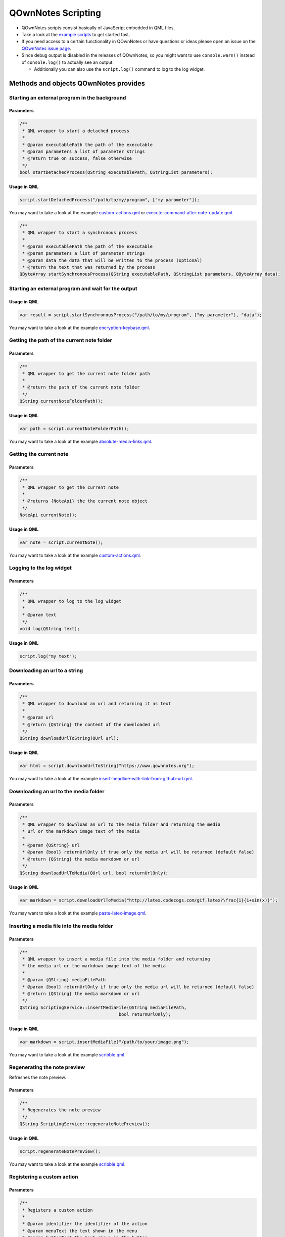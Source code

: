 QOwnNotes Scripting
===================

-  QOwnNotes scripts consist basically of JavaScript embedded in QML files.
-  Take a look at the `example scripts <https://github.com/pbek/QOwnNotes/blob/develop/doc/scripting>`__
   to get started fast.
-  If you need access to a certain functionality in QOwnNotes or have
   questions or ideas please open an issue on the `QOwnNotes issue
   page <https://github.com/pbek/QOwnNotes/issues>`__.
-  Since debug output is disabled in the releases of QOwnNotes, so you
   might want to use ``console.warn()`` instead of ``console.log()`` to
   actually see an output.

   -  Additionally you can also use the ``script.log()`` command to log
      to the log widget.

Methods and objects QOwnNotes provides
--------------------------------------

Starting an external program in the background
~~~~~~~~~~~~~~~~~~~~~~~~~~~~~~~~~~~~~~~~~~~~~~

Parameters
^^^^^^^^^^

.. code:: cpp

    /**
     * QML wrapper to start a detached process
     *
     * @param executablePath the path of the executable
     * @param parameters a list of parameter strings
     * @return true on success, false otherwise
     */
    bool startDetachedProcess(QString executablePath, QStringList parameters);

Usage in QML
^^^^^^^^^^^^

.. code:: javascript

    script.startDetachedProcess("/path/to/my/program", ["my parameter"]);

You may want to take a look at the example
`custom-actions.qml <https://github.com/pbek/QOwnNotes/blob/develop/doc/scripting/custom-actions.qml>`__ or
`execute-command-after-note-update.qml <https://github.com/pbek/QOwnNotes/blob/develop/doc/scripting/execute-command-after-note-update.qml>`__.

.. code:: cpp

    /**
     * QML wrapper to start a synchronous process
     *
     * @param executablePath the path of the executable
     * @param parameters a list of parameter strings
     * @param data the data that will be written to the process (optional)
     * @return the text that was returned by the process
    QByteArray startSynchronousProcess(QString executablePath, QStringList parameters, QByteArray data);


Starting an external program and wait for the output
~~~~~~~~~~~~~~~~~~~~~~~~~~~~~~~~~~~~~~~~~~~~~~~~~~~~

Usage in QML
^^^^^^^^^^^^

.. code:: javascript

    var result = script.startSynchronousProcess("/path/to/my/program", ["my parameter"], "data");

You may want to take a look at the example
`encryption-keybase.qml <https://github.com/pbek/QOwnNotes/blob/develop/doc/scripting/encryption-keybase.qml>`__.


Getting the path of the current note folder
~~~~~~~~~~~~~~~~~~~~~~~~~~~~~~~~~~~~~~~~~~~

Parameters
^^^^^^^^^^

.. code:: cpp

    /**
     * QML wrapper to get the current note folder path
     *
     * @return the path of the current note folder
     */
    QString currentNoteFolderPath();

Usage in QML
^^^^^^^^^^^^

.. code:: javascript

    var path = script.currentNoteFolderPath();

You may want to take a look at the example
`absolute-media-links.qml <https://github.com/pbek/QOwnNotes/blob/develop/doc/scripting/absolute-media-links.qml>`__.


Getting the current note
~~~~~~~~~~~~~~~~~~~~~~~~

Parameters
^^^^^^^^^^

.. code:: cpp

    /**
     * QML wrapper to get the current note
     *
     * @returns {NoteApi} the the current note object
     */
    NoteApi currentNote();

Usage in QML
^^^^^^^^^^^^

.. code:: javascript

    var note = script.currentNote();

You may want to take a look at the example
`custom-actions.qml <https://github.com/pbek/QOwnNotes/blob/develop/doc/scripting/custom-actions.qml>`__.


Logging to the log widget
~~~~~~~~~~~~~~~~~~~~~~~~~

Parameters
^^^^^^^^^^

.. code:: cpp

    /**
     * QML wrapper to log to the log widget
     *
     * @param text
     */
    void log(QString text);

Usage in QML
^^^^^^^^^^^^

.. code:: javascript

    script.log("my text");


Downloading an url to a string
~~~~~~~~~~~~~~~~~~~~~~~~~~~~~~

Parameters
^^^^^^^^^^

.. code:: cpp

    /**
     * QML wrapper to download an url and returning it as text
     *
     * @param url
     * @return {QString} the content of the downloaded url
     */
    QString downloadUrlToString(QUrl url);

Usage in QML
^^^^^^^^^^^^

.. code:: javascript

    var html = script.downloadUrlToString("https://www.qownnotes.org");

You may want to take a look at the example
`insert-headline-with-link-from-github-url.qml <https://github.com/pbek/QOwnNotes/blob/develop/doc/scripting/insert-headline-with-link-from-github-url.qml>`__.


Downloading an url to the media folder
~~~~~~~~~~~~~~~~~~~~~~~~~~~~~~~~~~~~~~

Parameters
^^^^^^^^^^

.. code:: cpp

    /**
     * QML wrapper to download an url to the media folder and returning the media
     * url or the markdown image text of the media
     *
     * @param {QString} url
     * @param {bool} returnUrlOnly if true only the media url will be returned (default false)
     * @return {QString} the media markdown or url
     */
    QString downloadUrlToMedia(QUrl url, bool returnUrlOnly);

Usage in QML
^^^^^^^^^^^^

.. code:: javascript

    var markdown = script.downloadUrlToMedia("http://latex.codecogs.com/gif.latex?\frac{1}{1+sin(x)}");

You may want to take a look at the example
`paste-latex-image.qml <https://github.com/pbek/QOwnNotes/blob/develop/doc/scripting/paste-latex-image.qml>`__.


Inserting a media file into the media folder
~~~~~~~~~~~~~~~~~~~~~~~~~~~~~~~~~~~~~~~~~~~~

Parameters
^^^^^^^^^^

.. code:: cpp

    /**
     * QML wrapper to insert a media file into the media folder and returning
     * the media url or the markdown image text of the media
     *
     * @param {QString} mediaFilePath
     * @param {bool} returnUrlOnly if true only the media url will be returned (default false)
     * @return {QString} the media markdown or url
     */
    QString ScriptingService::insertMediaFile(QString mediaFilePath,
                                          bool returnUrlOnly);

Usage in QML
^^^^^^^^^^^^

.. code:: javascript

    var markdown = script.insertMediaFile("/path/to/your/image.png");

You may want to take a look at the example
`scribble.qml <https://github.com/pbek/QOwnNotes/blob/develop/doc/scripting/scribble.qml>`__.


Regenerating the note preview
~~~~~~~~~~~~~~~~~~~~~~~~~~~~~

Refreshes the note preview.

Parameters
^^^^^^^^^^

.. code:: cpp

    /**
     * Regenerates the note preview
     */
    QString ScriptingService::regenerateNotePreview();

Usage in QML
^^^^^^^^^^^^

.. code:: javascript

    script.regenerateNotePreview();

You may want to take a look at the example
`scribble.qml <https://github.com/pbek/QOwnNotes/blob/develop/doc/scripting/scribble.qml>`__.


Registering a custom action
~~~~~~~~~~~~~~~~~~~~~~~~~~~

Parameters
^^^^^^^^^^

.. code:: cpp

    /**
     * Registers a custom action
     *
     * @param identifier the identifier of the action
     * @param menuText the text shown in the menu
     * @param buttonText the text shown in the button
     *                   (no button will be viewed if empty)
     * @param icon the icon file path or the name of a freedesktop theme icon
     *             you will find a list of icons here:
     *             https://specifications.freedesktop.org/icon-naming-spec/icon-naming-spec-latest.html
     * @param useInNoteEditContextMenu if true use the action in the note edit
     *                                 context menu (default: false)
     * @param hideButtonInToolbar if true the button will not be shown in the
     *                            custom action toolbar (default: false)
     * @param useInNoteListContextMenu if true use the action in the note list
     *                                 context menu (default: false)
     */
    void ScriptingService::registerCustomAction(QString identifier,
                                                QString menuText,
                                                QString buttonText,
                                                QString icon,
                                                bool useInNoteEditContextMenu,
                                                bool hideButtonInToolbar,
                                                bool useInNoteListContextMenu);

Usage in QML
^^^^^^^^^^^^

.. code:: javascript

    // add a custom action without a button
    script.registerCustomAction("mycustomaction1", "Menu text");

    // add a custom action with a button
    script.registerCustomAction("mycustomaction1", "Menu text", "Button text");

    // add a custom action with a button and freedesktop theme icon
    script.registerCustomAction("mycustomaction1", "Menu text", "Button text", "task-new");

    // add a custom action with a button and an icon from a file
    script.registerCustomAction("mycustomaction1", "Menu text", "Button text", "/usr/share/icons/breeze/actions/24/view-calendar-tasks.svg");

You may then want to use the identifier with function
``customActionInvoked`` in a script like
`custom-actions.qml <https://github.com/pbek/QOwnNotes/blob/develop/doc/scripting/custom-actions.qml>`__.


Registering a label
~~~~~~~~~~~~~~~~~~~

Parameters
^^^^^^^^^^

.. code:: cpp

    /**
     * Registers a label to write to
     *
     * @param identifier the identifier of the label
     * @param text the text shown in the label (optional)
     */
    void ScriptingService::registerLabel(QString identifier, QString text);

Usage in QML
^^^^^^^^^^^^

.. code:: javascript

    script.registerLabel("html-label", "<strong>Strong</strong> HTML text<br />with three lines<br />and a <a href='https://www.qownnotes.org'>link to a website</a>.");

    script.registerLabel("long-label", "an other very long text, an other very long text, an other very long text, an other very long text, an other very long text, an other very long text, an other very long text, an other very long text, an other very long text, an other very long text, an other very long text that will wrap");

    script.registerLabel("counter-label");

The labels will be visible in the scripting dock widget.

You can use both plain text or html in the labels. The text will be
selectable and links can be clicked.

You may then want to take a look at the example script
`scripting-label-demo.qml <https://github.com/pbek/QOwnNotes/blob/develop/doc/scripting/scripting-label-demo.qml>`__.


Setting the text of a registered label
~~~~~~~~~~~~~~~~~~~~~~~~~~~~~~~~~~~~~~

Parameters
^^^^^^^^^^

.. code:: cpp

    /**
     * Sets the text of a registered label
     *
     * @param identifier the identifier of the label
     * @param text the text shown in the label
     */
    void ScriptingService::setLabelText(QString identifier, QString text);

Usage in QML
^^^^^^^^^^^^

.. code:: javascript

    script.setLabelText("counter-label", "counter text");

You can use both plain text or html in the labels. The text will be
selectable and links can be clicked.

You may then want to take a look at the example script
`scripting-label-demo.qml <https://github.com/pbek/QOwnNotes/blob/develop/doc/scripting/scripting-label-demo.qml>`__.


Creating a new note
~~~~~~~~~~~~~~~~~~~

Parameters
^^^^^^^^^^

.. code:: cpp

    /**
     * Creates a new note
     *
     * @param text the note text
     */
    void ScriptingService::createNote(QString text);

Usage in QML
^^^^^^^^^^^^

.. code:: javascript

    script.createNote("My note headline\n===\n\nMy text");

You may want to take a look at the example
`custom-actions.qml <https://github.com/pbek/QOwnNotes/blob/develop/doc/scripting/custom-actions.qml>`__.

Accessing the clipboard
~~~~~~~~~~~~~~~~~~~~~~~

Parameters
^^^^^^^^^^

.. code:: cpp

    /**
     * Returns the content of the clipboard as text or html
     *
     * @param asHtml returns the clipboard content as html instead of text
     */
    QString ScriptingService::clipboard(bool asHtml);

Usage in QML
^^^^^^^^^^^^

.. code:: javascript

    var clipboardText = script.clipboard();
    var clipboardHtml = script.clipboard(true);

You may want to take a look at the example
`custom-actions.qml <https://github.com/pbek/QOwnNotes/blob/develop/doc/scripting/custom-actions.qml>`__.

Write text to the note text edit
~~~~~~~~~~~~~~~~~~~~~~~~~~~~~~~~

Parameters
^^^^^^^^^^

.. code:: cpp

    /**
     * Writes text to the current cursor position in the note text edit
     *
     * @param text
     */
    void ScriptingService::noteTextEditWrite(QString text);

Usage in QML
^^^^^^^^^^^^

.. code:: javascript

    // write text to the note text edit
    script.noteTextEditWrite("My custom text");

You might want to look at the custom action ``transformTextRot13`` in
the example `custom-actions.qml <https://github.com/pbek/QOwnNotes/blob/develop/doc/scripting/custom-actions.qml>`__.

You can use this together with ``noteTextEditSelectAll`` to overwrite the whole
text of the current note.

Read the selected text in the note text edit
~~~~~~~~~~~~~~~~~~~~~~~~~~~~~~~~~~~~~~~~~~~~

Parameters
^^^^^^^^^^

.. code:: cpp

    /**
     * Reads the selected text in the note text edit
     *
     * @return
     */
    QString ScriptingService::noteTextEditSelectedText();

Usage in QML
^^^^^^^^^^^^

.. code:: javascript

    // read the selected text from the note text edit
    var text = script.noteTextEditSelectedText();

You might want to look at the custom action ``transformTextRot13`` in
the example `custom-actions.qml <https://github.com/pbek/QOwnNotes/blob/develop/doc/scripting/custom-actions.qml>`__.

Select all text in the note text edit
~~~~~~~~~~~~~~~~~~~~~~~~~~~~~~~~~~~~~

Parameters
^^^^^^^^^^

.. code:: cpp

    /**
     * Selects all text in the note text edit
     */
    void ScriptingService::noteTextEditSelectAll();

Usage in QML
^^^^^^^^^^^^

.. code:: javascript

    script.noteTextEditSelectAll();

You can use this together with ``noteTextEditWrite`` to overwrite the whole
text of the current note.

Select the current line in the note text edit
~~~~~~~~~~~~~~~~~~~~~~~~~~~~~~~~~~~~~~~~~~~~~

Parameters
^^^^^^^^^^

.. code:: cpp

    /**
     * Selects the current line in the note text edit
     */
    void ScriptingService::noteTextEditSelectCurrentLine();

Usage in QML
^^^^^^^^^^^^

.. code:: javascript

    script.noteTextEditSelectCurrentLine();

Set the currently selected text in the note text edit
~~~~~~~~~~~~~~~~~~~~~~~~~~~~~~~~~~~~~~~~~~~~~~~~~~~~~

Parameters
^^^^^^^^^^

.. code:: cpp

    /**
     * Sets the currently selected text in the note text edit
     *
     * @param start
     * @param end
     */
    void ScriptingService::noteTextEditSetSelection(int start, int end);

Usage in QML
^^^^^^^^^^^^

.. code:: javascript

    // expands the current selection by one character
    script.noteTextEditSetSelection(
        script.noteTextEditSelectionStart() - 1,
        script.noteTextEditSelectionEnd() + 1);

Get the start position of the current selection in the note text edit
~~~~~~~~~~~~~~~~~~~~~~~~~~~~~~~~~~~~~~~~~~~~~~~~~~~~~~~~~~~~~~~~~~~~~

Parameters
^^^^^^^^^^

.. code:: cpp

    /**
     * Returns the start position of the current selection in the note text edit
     */
    int ScriptingService::noteTextEditSelectionStart();

Usage in QML
^^^^^^^^^^^^

.. code:: javascript

    script.log(script.noteTextEditSelectionStart());

Get the end position of the current selection in the note text edit
~~~~~~~~~~~~~~~~~~~~~~~~~~~~~~~~~~~~~~~~~~~~~~~~~~~~~~~~~~~~~~~~~~~

Parameters
^^^^^^^^^^

.. code:: cpp

    /**
     * Returns the end position of the current selection in the note text edit
     */
    int ScriptingService::noteTextEditSelectionEnd();

Usage in QML
^^^^^^^^^^^^

.. code:: javascript

    script.log(script.noteTextEditSelectionEnd());

Read the current word from the note text edit
~~~~~~~~~~~~~~~~~~~~~~~~~~~~~~~~~~~~~~~~~~~~~

Parameters
^^^^^^^^^^

.. code:: cpp

    /**
     * Reads the current word in the note text edit
     *
     * @param withPreviousCharacters also get more characters at the beginning
     *                               to get characters like "@" that are not
     *                               word-characters
     * @return
     */
    QString ScriptingService::noteTextEditCurrentWord(bool withPreviousCharacters);

Usage in QML
^^^^^^^^^^^^

.. code:: javascript

    // read the current word in the note text edit
    var text = script.noteTextEditCurrentWord();

You may want to take a look at the example
`autocompletion.qml <https://github.com/pbek/QOwnNotes/blob/develop/doc/scripting/autocompletion.qml>`__.

Check whether platform is Linux, OS X or Windows
~~~~~~~~~~~~~~~~~~~~~~~~~~~~~~~~~~~~~~~~~~~~~~~~

Parameters
^^^^^^^^^^

.. code:: cpp

    bool ScriptingService::platformIsLinux();
    bool ScriptingService::platformIsOSX();
    bool ScriptingService::platformIsWindows();

Usage in QML
^^^^^^^^^^^^

.. code:: javascript

    if (script.platformIsLinux()) {
        // only will be executed if under Linux
    }

Tag the current note
~~~~~~~~~~~~~~~~~~~~

Parameters
^^^^^^^^^^

.. code:: cpp

    /**
     * Tags the current note with a tag named tagName
     *
     * @param tagName
     */
    void ScriptingService::tagCurrentNote(QString tagName);

Usage in QML
^^^^^^^^^^^^

.. code:: javascript

    // add a "favorite" tag to the current note
    script.tagCurrentNote("favorite");

You might want to look at the custom action ``favoriteNote`` in the
example `favorite-note.qml <https://github.com/pbek/QOwnNotes/blob/develop/doc/scripting/favorite-note.qml>`__.

Search for tags by name
~~~~~~~~~~~~~~~~~~~~~~~

Parameters
^^^^^^^^^^

.. code:: cpp

    /**
     * Fetches all tags by doing a substring search on the name field
     *
     * @param name {QString} name to search for
     * @return {QStringList} list of tag names
     */
    QStringList ScriptingService::searchTagsByName(QString name);

Usage in QML
^^^^^^^^^^^^

.. code:: javascript

    // searches for all tags with the word game in it
    var tags = script.searchTagsByName("game");

You may want to take a look at the example
`autocompletion.qml <https://github.com/pbek/QOwnNotes/blob/develop/doc/scripting/autocompletion.qml>`__.


Search for notes by note text
~~~~~~~~~~~~~~~~~~~~~~~~~~~~~

Parameters
^^^^^^^^^^

.. code:: cpp

    /**
     * Returns a list of note ids of all notes with a certain text in the note text
     *
     * Unfortunately there is no easy way to use a QList<NoteApi*> in QML, so we
     * can only transfer the note ids
     *
     * @return {QList<int>} list of note ids
     */
    QList<int> ScriptingService::fetchNoteIdsByNoteTextPart(QString text);

Usage in QML
^^^^^^^^^^^^

.. code:: javascript

    var noteIds = script.fetchNoteIdsByNoteTextPart("mytext");

    noteIds.forEach(function (noteId){
        var note = script.fetchNoteById(noteId);

        // do something with the note
    });

You may want to take a look at the example
`unique-note-id.qml <https://github.com/pbek/QOwnNotes/blob/develop/doc/scripting/unique-note-id.qml>`__.


Add a custom stylesheet
~~~~~~~~~~~~~~~~~~~~~~~

Parameters
^^^^^^^^^^

.. code:: cpp

    /**
     * Adds a custom stylesheet to the application
     *
     * @param stylesheet
     */
    void ScriptingService::addStyleSheet(QString stylesheet);

Usage in QML
^^^^^^^^^^^^

.. code:: javascript

    // make the text in the note list bigger
    script.addStyleSheet("QTreeWidget#noteTreeWidget {font-size: 30px;}");

You may want to take a look at the example
`custom-stylesheet.qml <https://github.com/pbek/QOwnNotes/blob/develop/doc/scripting/custom-stylesheet.qml>`__.

You can get the object names from the ``*.ui`` files, for example
`mainwindow.ui <https://github.com/pbek/QOwnNotes/blob/develop/src/mainwindow.ui>`__.

Take a look at `Style Sheet
Reference <http://doc.qt.io/qt-5/stylesheet-reference.html>`__ for a
reference of what styles are available.

If you want to inject styles into html preview to alter the way notes are previewed please look at `notetomarkdownhtmlhook <#notetomarkdownhtmlhook>`__.


Reloading the scripting engine
~~~~~~~~~~~~~~~~~~~~~~~~~~~~~~

Parameters
^^^^^^^^^^

.. code:: cpp

    /**
     * Reloads the scripting engine
     */
    void ScriptingService::reloadScriptingEngine();

Usage in QML
^^^^^^^^^^^^

.. code:: javascript

    // reload the scripting engine
    script.reloadScriptingEngine();


Fetching a note by its file name
~~~~~~~~~~~~~~~~~~~~~~~~~~~~~~~~

Parameters
^^^^^^^^^^

.. code:: cpp

    /**
     * Fetches a note by its file name
     *
     * @param fileName string the file name of the note (mandatory)
     * @param noteSubFolderId integer id of the note subfolder
     * @return NoteApi*
     */
    NoteApi* ScriptingService::fetchNoteByFileName(QString fileName,
                                                   int noteSubFolderId);

Usage in QML
^^^^^^^^^^^^

.. code:: javascript

    // fetch note by file name
    script.fetchNoteByFileName("my note.md");


Fetching a note by its id
~~~~~~~~~~~~~~~~~~~~~~~~~

Parameters
^^^^^^^^^^

.. code:: cpp

    /**
     * Fetches a note by its id
     *
     * @param id int the id of the note
     * @return NoteApi*
     */
    NoteApi* ScriptingService::fetchNoteById(int id);

Usage in QML
^^^^^^^^^^^^

.. code:: javascript

    // fetch note by id
    script.fetchNoteById(243);

You may want to take a look at the example
`export-notes-as-one-html.qml <https://github.com/pbek/QOwnNotes/blob/develop/doc/scripting/export-notes-as-one-html.qml>`__.


Checking if a note exists by its file name
~~~~~~~~~~~~~~~~~~~~~~~~~~~~~~~~~~~~~~~~~~

Parameters
^^^^^^^^^^

.. code:: cpp

    /**
     * Checks if a note file exists by its file name
     *
     * @param fileName string the file name of the note (mandatory)
     * @param ignoreNoteId integer id of a note to ignore in the check
     * @param noteSubFolderId integer id of the note subfolder
     * @return bool
     */
    bool ScriptingService::noteExistsByFileName(QString fileName,
                                                int ignoreNoteId,
                                                int noteSubFolderId);

Usage in QML
^^^^^^^^^^^^

.. code:: javascript

    // check if note exists, but ignore the id of "note"
    script.noteExistsByFileName("my note.md", note.id);

You may want to take a look at the example
`use-tag-names-in-filename.qml <https://github.com/pbek/QOwnNotes/blob/develop/doc/scripting/use-tag-names-in-filename.qml>`__.


Copying text into the clipboard
~~~~~~~~~~~~~~~~~~~~~~~~~~~~~~~

Parameters
^^^^^^^^^^

.. code:: cpp

    /**
     * Copies text into the clipboard as plain text or html mime data
     *
     * @param text string text to put into the clipboard
     * @param asHtml bool if true the text will be set as html mime data
     */
    void ScriptingService::setClipboardText(QString text, bool asHtml);

Usage in QML
^^^^^^^^^^^^

.. code:: javascript

    // copy text to the clipboard
    script.setClipboardText("text to copy");

You may want to take a look at the example
`selected-markdown-to-bbcode.qml <https://github.com/pbek/QOwnNotes/blob/develop/doc/scripting/selected-markdown-to-bbcode.qml>`__.


Jumping to a note
~~~~~~~~~~~~~~~~~

Parameters
^^^^^^^^^^

.. code:: cpp

    /**
     * Sets the current note if the note is visible in the note list
     *
     * @param note NoteApi note to jump to
     */
    void ScriptingService::setCurrentNote(NoteApi *note);

Usage in QML
^^^^^^^^^^^^

.. code:: javascript

    // jump to the note
    script.setCurrentNote(note);

You may want to take a look at the example
`journal-entry.qml <https://github.com/pbek/QOwnNotes/blob/develop/doc/scripting/journal-entry.qml>`__.


Jumping to a note subfolder
~~~~~~~~~~~~~~~~~~~~~~~~~~~

Parameters
^^^^^^^^^^

.. code:: cpp

    /**
     * Jumps to a note subfolder
     *
     * @param noteSubFolderPath {QString} path of the subfolder, relative to the note folder
     * @param separator {QString} separator between parts of the path, default "/"
     * @return true if jump was successful
     */
    bool ScriptingService::jumpToNoteSubFolder(const QString &noteSubFolderPath,
                                               QString separator);

Usage in QML
^^^^^^^^^^^^

.. code:: javascript

    // jump to the note subfolder "a sub folder"
    script.jumpToNoteSubFolder("a sub folder");

    // jump to the note subfolder "sub" inside of "a sub folder"
    script.jumpToNoteSubFolder("a sub folder/sub");


Showing an information message box
~~~~~~~~~~~~~~~~~~~~~~~~~~~~~~~~~~

Parameters
^^^^^^^^^^

.. code:: cpp

    /**
     * Shows an information message box
     *
     * @param text
     * @param title (optional)
     */
    void ScriptingService::informationMessageBox(QString text, QString title);


Usage in QML
^^^^^^^^^^^^

.. code:: javascript

    // show a information message box
    script.informationMessageBox("The text I want to show", "Some optional title");


Showing a question message box
~~~~~~~~~~~~~~~~~~~~~~~~~~~~~~

Parameters
^^^^^^^^^^

.. code:: cpp

    /**
     * Shows a question message box
     *
     * For information about buttons see:
     * https://doc.qt.io/qt-5/qmessagebox.html#StandardButton-enum
     *
     * @param text
     * @param title (optional)
     * @param buttons buttons that should be shown (optional)
     * @param defaultButton default button that will be selected (optional)
     * @return id of pressed button
     */
    int ScriptingService::questionMessageBox(
            QString text, QString title, int buttons, int defaultButton);


Usage in QML
^^^^^^^^^^^^

.. code:: javascript

    // show a question message box with an apply and a help button
    // see: https://doc.qt.io/qt-5/qmessagebox.html#StandardButton-enum
    var result = script.questionMessageBox(
        "The text I want to show", "Some optional title", 0x01000000|0x02000000, 0x02000000);
    script.log(result);

For information about buttons see
`StandardButton <https://doc.qt.io/qt-5/qmessagebox.html#StandardButton-enum>`__.

You may also want to take a look at the example
`input-dialogs.qml <https://github.com/pbek/QOwnNotes/blob/develop/doc/scripting/input-dialogs.qml>`__.


Showing an open file dialog
~~~~~~~~~~~~~~~~~~~~~~~~~~~

Properties
^^^^^^^^^^

.. code:: cpp

    /**
     * Shows an open file dialog
     *
     * @param caption (optional)
     * @param dir (optional)
     * @param filter (optional)
     * @return QString
     */
    QString ScriptingService::getOpenFileName(QString caption, QString dir,
                                              QString filter);

Usage in QML
^^^^^^^^^^^^

.. code:: javascript

    // show an open file dialog
    var fileName = script.getOpenFileName("Please select an image", "/home/user/images", "Images (*.png *.xpm *.jpg)");


Showing a save file dialog
~~~~~~~~~~~~~~~~~~~~~~~~~~

Properties
^^^^^^^^^^

.. code:: cpp

    /**
     * Shows a save file dialog
     *
     * @param caption (optional)
     * @param dir (optional)
     * @param filter (optional)
     * @return QString
     */
    QString ScriptingService::getSaveFileName(QString caption, QString dir,
                                              QString filter);

Usage in QML
^^^^^^^^^^^^

.. code:: javascript

    // show a save file dialog
    var fileName = script.getSaveFileName("Please select HTML file to save", "output.html", "HTML (*.html)");

You may want to take a look at the example
`export-notes-as-one-html.qml <https://github.com/pbek/QOwnNotes/blob/develop/doc/scripting/export-notes-as-one-html.qml>`__.


Registering script settings variables
~~~~~~~~~~~~~~~~~~~~~~~~~~~~~~~~~~~~~

You need to define properties in your script and register them in an further
property named ``settingsVariables``.

The user can then set these properties in the script settings.

.. code:: javascript

    // you have to define your registered variables so you can access them later
    property string myString;
    property bool myBoolean;
    property string myText;
    property int myInt;
    property string myFile;
    property string mySelection;

    // register your settings variables so the user can set them in the script settings
    // use this property if you don't need
    //
    // unfortunately there is no QVariantHash in Qt, we only can use
    // QVariantMap (that has no arbitrary ordering) or QVariantList (which at
    // least can be ordered arbitrarily)
    property variant settingsVariables: [
        {
            "identifier": "myString",
            "name": "I am a line edit",
            "description": "Please enter a valid string:",
            "type": "string",
            "default": "My default value",
        },
        {
            "identifier": "myBoolean",
            "name": "I am a checkbox",
            "description": "Some description",
            "text": "Check this checkbox",
            "type": "boolean",
            "default": true,
        },
        {
            "identifier": "myText",
            "name": "I am textbox",
            "description": "Please enter your text:",
            "type": "text",
            "default": "This can be a really long text\nwith multiple lines.",
        },
        {
            "identifier": "myInt",
            "name": "I am a number selector",
            "description": "Please enter a number:",
            "type": "integer",
            "default": 42,
        },
        {
            "identifier": "myFile",
            "name": "I am a file selector",
            "description": "Please select the file:",
            "type": "file",
            "default": "pandoc",
        },
        {
            "identifier": "mySelection",
            "name": "I am an item selector",
            "description": "Please select an item:",
            "type": "selection",
            "default": "option2",
            "items": {"option1": "Text for option 1", "option2": "Text for option 2", "option3": "Text for option 3"},
        }
    ];

In addition you can override the ``settingsVariables`` with a special function
``registerSettingsVariables()`` like this:

.. code:: javascript

    /**
     * Registers the settings variables again
     *
     * Use this method if you want to use code to override your variables, like setting
     * default values depended on the operating system.
     */
    function registerSettingsVariables() {
        if (script.platformIsWindows()) {
            // override the myFile default value
            settingsVariables[3].default = "pandoc.exe"
        }
    }

You may also want to take a look at the example
`variables.qml <https://github.com/pbek/QOwnNotes/blob/develop/doc/scripting/variables.qml>`__.


Storing and loading persistent variables
~~~~~~~~~~~~~~~~~~~~~~~~~~~~~~~~~~~~~~~~

Properties
^^^^^^^^^^

.. code:: cpp

    /**
     * Stores a persistent variable
     * These variables are accessible globally over all scripts
     * Please use a meaningful prefix in your key like "PersistentVariablesTest/myVar"
     *
     * @param key {QString}
     * @param value {QVariant}
     */
    void ScriptingService::setPersistentVariable(const QString &key,
                                                 const QVariant &value);

    /**
     * Loads a persistent variable
     * These variables are accessible globally over all scripts
     *
     * @param key {QString}
     * @param defaultValue {QVariant} return value if the setting doesn't exist (optional)
     * @return
     */
    QVariant ScriptingService::getPersistentVariable(const QString &key,
                                                     const QVariant &defaultValue);

Usage in QML
^^^^^^^^^^^^

.. code:: javascript

    // store persistent variable
    script.setPersistentVariable("PersistentVariablesTest/myVar", result);

    // load and log persistent variable
    script.log(script.getPersistentVariable("PersistentVariablesTest/myVar", "nothing here yet"));

Please make sure to use a meaningful prefix in your key like
``PersistentVariablesTest/myVar`` because the variables are accessible from
all scripts.

You may also want to take a look at the example
`persistent-variables.qml <https://github.com/pbek/QOwnNotes/blob/develop/doc/scripting/persistent-variables.qml>`__.


Loading application settings variables
~~~~~~~~~~~~~~~~~~~~~~~~~~~~~~~~~~~~~~

Properties
^^^^^^^^^^

.. code:: cpp

    /**
     * Loads an application settings variable
     *
     * @param key {QString}
     * @param defaultValue {QVariant} return value if the setting doesn't exist (optional)
     * @return
     */
    QVariant ScriptingService::getApplicationSettingsVariable(const QString &key,
                                                              const QVariant &defaultValue);

Usage in QML
^^^^^^^^^^^^

.. code:: javascript

    // load and log an application settings variable
    script.log(script.getApplicationSettingsVariable("gitExecutablePath"));

Keep in mind that settings actually can be empty, you have to take care about
that yourself. ``defaultValue`` is only used if the setting doesn't exist at all.


Reading the path to the directory of your script
~~~~~~~~~~~~~~~~~~~~~~~~~~~~~~~~~~~~~~~~~~~~~~~~

If you need to get the path to the directory where your script is placed to
for example load other files you have to register a
``property string scriptDirPath;``. This property will be set with the path
to the script's directory.

Example
^^^^^^^

.. code:: javascript

    import QtQml 2.0
    import QOwnNotesTypes 1.0

    Script {
        // the path to the script's directory will be set here
        property string scriptDirPath;

        function init() {
            script.log(scriptDirPath);
        }
    }


Converting path separators to native ones
~~~~~~~~~~~~~~~~~~~~~~~~~~~~~~~~~~~~~~~~~

Properties
^^^^^^^^^^

.. code:: cpp

    /**
     * Returns path with the '/' separators converted to separators that are
     * appropriate for the underlying operating system.
     *
     * On Windows, toNativeDirSeparators("c:/winnt/system32") returns
     * "c:\winnt\system32".
     *
     * @param path
     * @return
     */
    QString ScriptingService::toNativeDirSeparators(QString path);


Usage in QML
^^^^^^^^^^^^

.. code:: javascript

    // will return "c:\winnt\system32" on Windows
    script.log(script.toNativeDirSeparators("c:/winnt/system32"));


Converting path separators from native ones
~~~~~~~~~~~~~~~~~~~~~~~~~~~~~~~~~~~~~~~~~~~

Properties
^^^^^^^^^^

.. code:: cpp

    /**
     * Returns path using '/' as file separator.
     * On Windows, for instance, fromNativeDirSeparators("c:\\winnt\\system32")
     * returns "c:/winnt/system32".
     *
     * @param path
     * @return
     */
    QString ScriptingService::fromNativeDirSeparators(QString path);


Usage in QML
^^^^^^^^^^^^

.. code:: javascript

    // will return "c:/winnt/system32" on Windows
    script.log(script.fromNativeDirSeparators("c:\\winnt\\system32"));


Getting the native directory separator
~~~~~~~~~~~~~~~~~~~~~~~~~~~~~~~~~~~~~~

Properties
^^^^^^^^^^

.. code:: cpp

    /**
     * Returns the native directory separator "/" or "\" on Windows
     *
     * @return
     */
    QString ScriptingService::dirSeparator();


Usage in QML
^^^^^^^^^^^^

.. code:: javascript

    // will return "\" on Windows
    script.log(script.dirSeparator());


Getting a list of the paths of all selected notes
~~~~~~~~~~~~~~~~~~~~~~~~~~~~~~~~~~~~~~~~~~~~~~~~~

Properties
^^^^^^^^^^

.. code:: cpp

    /**
     * Returns a list of the paths of all selected notes
     *
     * @return {QStringList} list of selected note paths
     */
    QStringList ScriptingService::selectedNotesPaths();


Usage in QML
^^^^^^^^^^^^

.. code:: javascript

    // returns a list of the paths of all selected notes
    script.log(script.selectedNotesPaths());

You may want to take a look at the example
`external-note-diff.qml <https://github.com/pbek/QOwnNotes/blob/develop/doc/scripting/external-note-diff.qml>`__.


Getting a list of the ids of all selected notes
~~~~~~~~~~~~~~~~~~~~~~~~~~~~~~~~~~~~~~~~~~~~~~~

Properties
^^^^^^^^^^

.. code:: cpp

    /**
     * Returns a list of the ids of all selected notes
     *
     * @return {QList<int>} list of selected note ids
     */
    QList<int> ScriptingService::selectedNotesIds();


Usage in QML
^^^^^^^^^^^^

.. code:: javascript

    // returns a list of the ids of all selected notes
    script.log(script.selectedNotesIds());

You may want to take a look at the example
`export-notes-as-one-html.qml <https://github.com/pbek/QOwnNotes/blob/develop/doc/scripting/export-notes-as-one-html.qml>`__.


Triggering a menu action
~~~~~~~~~~~~~~~~~~~~~~~~

Properties
^^^^^^^^^^

.. code:: cpp

    /**
     * Triggers a menu action
     *
     * @param objectName {QString} object name of the action to trigger
     * @param checked {QString} only trigger the action if checked-state is
     *                          different than this parameter (optional, can be 0 or 1)
     */
    void ScriptingService::triggerMenuAction(QString objectName, QString checked);


Usage in QML
^^^^^^^^^^^^

.. code:: javascript

    // toggle the read-only mode
    script.triggerMenuAction("actionAllow_note_editing");

    // disable the read-only mode
    script.triggerMenuAction("actionAllow_note_editing", 1);


You may want to take a look at the example
`disable-readonly-mode.qml <https://github.com/pbek/QOwnNotes/blob/develop/doc/scripting/disable-readonly-mode.qml>`__.

You can get the object names of the menu action from
`mainwindow.ui <https://github.com/pbek/QOwnNotes/blob/develop/src/mainwindow.ui>`__.


Opening an input dialog with a select box
~~~~~~~~~~~~~~~~~~~~~~~~~~~~~~~~~~~~~~~~~

Properties
^^^^^^^^^^

.. code:: cpp

    /**
     * Opens an input dialog with a select box
     *
     * @param title {QString} title of the dialog
     * @param label {QString} label text of the dialog
     * @param items {QStringList} list of items to select
     * @param current {int} index of the item that should be selected (default: 0)
     * @param editable {bool} if true the text in the dialog can be edited (default: false)
     * @return {QString} text of the selected item
     */
    QString ScriptingService::inputDialogGetItem(
            const QString &title, const QString &label, const QStringList &items,
            int current, bool editable);


Usage in QML
^^^^^^^^^^^^

.. code:: javascript

    var result = script.inputDialogGetItem(
        "combo box", "Please select an item", ["Item 1", "Item 2", "Item 3"]);
    script.log(result);

You may want to take a look at the example
`input-dialogs.qml <https://github.com/pbek/QOwnNotes/blob/develop/doc/scripting/input-dialogs.qml>`__.


Opening an input dialog with a line edit
~~~~~~~~~~~~~~~~~~~~~~~~~~~~~~~~~~~~~~~~

Properties
^^^^^^^^^^

.. code:: cpp

    /**
     * Opens an input dialog with a line edit
     *
     * @param title {QString} title of the dialog
     * @param label {QString} label text of the dialog
     * @param text {QString} text in the dialog (optional)
     * @return
     */
    QString ScriptingService::inputDialogGetText(
            const QString &title, const QString &label, const QString &text);


Usage in QML
^^^^^^^^^^^^

.. code:: javascript

    var result = script.inputDialogGetText(
        "line edit", "Please enter a name", "current text");
    script.log(result);


Writing text to a file
~~~~~~~~~~~~~~~~~~~~~~

Properties
^^^^^^^^^^

.. code:: cpp

    /**
     * Writes a text to a file
     *
     * @param filePath
     * @param data
     * @return
     */
    bool ScriptingService::writeToFile(const QString &filePath, const QString &data);


Usage in QML
^^^^^^^^^^^^

.. code:: javascript

    var result = script.writeToFile(filePath, html);;
    script.log(result);

You may want to take a look at the example
`export-notes-as-one-html.qml <https://github.com/pbek/QOwnNotes/blob/develop/doc/scripting/export-notes-as-one-html.qml>`__.


Working with websockets
~~~~~~~~~~~~~~~~~~~~~~~

You can remote control QOwnNotes by using ``WebSocketServer``.

Please take a look at the example
`websocket-server.qml <https://github.com/pbek/QOwnNotes/blob/develop/doc/scripting/websocket-server.qml>`__.
You can test the socket server by connecting to it on
`Websocket test <https://www.websocket.org/echo.html?location=ws://127.0.0.1:35345>`__.

You can also listen to sockets with ``WebSocket``.
Please take look at the example
`websocket-client.qml <https://github.com/pbek/QOwnNotes/blob/develop/doc/scripting/websocket-client.qml>`__.

Keep in mind that you need to have Qt's QML ``websocket`` library installed to use this.
For example under Ubuntu Linux you can install ``qml-module-qtwebsockets``.


Hooks
-----

onNoteStored
~~~~~~~~~~~~

.. code:: javascript

    /**
     * This function is called when a note gets stored to disk
     * You cannot modify stored notes, that would be a mess since
     * you are most likely editing them by hand at the same time
     *
     * @param {NoteApi} note - the note object of the stored note
     */
    function onNoteStored(note);

You may want to take a look at the example
`on-note-opened.qml <https://github.com/pbek/QOwnNotes/blob/develop/doc/scripting/on-note-opened.qml>`__.

noteOpenedHook
~~~~~~~~~~~~~~

.. code:: javascript

    /**
     * This function is called after a note was opened
     *
     * @param {NoteApi} note - the note object that was opened
     */
    function noteOpenedHook(note);

You may want to take a look at the example
`on-note-opened.qml <https://github.com/pbek/QOwnNotes/blob/develop/doc/scripting/on-note-opened.qml>`__.

noteDoubleClickedHook
~~~~~~~~~~~~~~~~~~~~~

.. code:: javascript

    /**
     * This function is called after a note was double clicked
     *
     * @param {NoteApi} note - the note object that was clicked
     */
    function noteDoubleClickedHook(note);

You may want to take a look at the example
`external-note-open.qml <https://github.com/pbek/QOwnNotes/blob/develop/doc/scripting/external-note-open.qml>`__.

insertMediaHook
~~~~~~~~~~~~~~~

.. code:: javascript

    /**
     * This function is called when media file is inserted into the note
     * If this function is defined in multiple scripts, then the first script that returns a non-empty string wins
     *
     * @param fileName string the file path of the source media file before it was copied to the media folder
     * @param mediaMarkdownText string the markdown text of the media file, e.g. ![my-image](file://media/505671508.jpg)
     * @return string the new markdown text of the media file
     */
    function insertMediaHook(fileName, mediaMarkdownText);

You may want to take a look at the example
`example.qml <https://github.com/pbek/QOwnNotes/blob/develop/doc/scripting/example.qml>`__.

insertingFromMimeDataHook
~~~~~~~~~~~~~~~~~~~~~~~~~

.. code:: javascript

    /**
     * This function is called when html or a media file is pasted to a note with `Ctrl + Shift + V`
     *
     * @param text text of the QMimeData object
     * @param html html of the QMimeData object
     * @returns the string that should be inserted instead of the text from the QMimeData object
     */
    function insertingFromMimeDataHook(text, html);

You may want to take a look at the example
`example.qml <https://github.com/pbek/QOwnNotes/blob/develop/doc/scripting/example.qml>`__,
`insert-headline-with-link-from-github-url.qml <https://github.com/pbek/QOwnNotes/blob/develop/doc/scripting/insert-headline-with-link-from-github-url.qml>`__
or `note-text-from-5pm-mail.qml <https://github.com/pbek/QOwnNotes/blob/develop/doc/scripting/note-text-from-5pm-mail.qml>`__.

handleNoteTextFileNameHook
~~~~~~~~~~~~~~~~~~~~~~~~~~

.. code:: javascript

    /**
     * This function is called when a note gets stored to disk if
     * "Allow note file name to be different from headline" is enabled
     * in the settings
     *
     * It allows you to modify the name of the note file
     * Keep in mind that you have to care about duplicate names yourself!
     *
     * Return an empty string if the file name of the note should
     * not be modified
     *
     * @param {NoteApi} note - the note object of the stored note
     * @return {string} the file name of the note
     */
    function handleNoteTextFileNameHook(note);

You may want to take a look at the example `example.qml <https://github.com/pbek/QOwnNotes/blob/develop/doc/scripting/example.qml>`__
or `use-tag-names-in-filename.qml <https://github.com/pbek/QOwnNotes/blob/develop/doc/scripting/use-tag-names-in-filename.qml>`__.

handleNoteNameHook
~~~~~~~~~~~~~~~~~~

.. code:: javascript

    /**
     * This function is called when the note name is determined for a note
     *
     * It allows you to modify the name of the note that is viewed
     *
     * Return an empty string if the name of the note should not be modified
     *
     * @param {NoteApi} note - the note object of the stored note
     * @return {string} the name of the note
     */
    function handleNoteNameHook(note);

You may want to take a look at the example `example.qml <https://github.com/pbek/QOwnNotes/blob/develop/doc/scripting/example.qml>`__.

It may not be a good idea to use this hook if the setting to use the file
name as note name is active.

handleNewNoteHeadlineHook
~~~~~~~~~~~~~~~~~~~~~~~~~

.. code:: javascript

    /**
     * This function is called before a note note is created
     *
     * It allows you to modify the headline of the note before it is created
     * Note that you have to take care about a unique note name, otherwise
     * the new note will not be created, it will just be found in the note list
     *
     * You can use this method for creating note templates
     *
     * @param headline text that would be used to create the headline
     * @return {string} the headline of the note
     */
    function handleNewNoteHeadlineHook(headline);

You may want to take a look at the example
`custom-new-note-headline.qml <https://github.com/pbek/QOwnNotes/blob/develop/doc/scripting/custom-new-note-headline.qml>`__.

noteToMarkdownHtmlHook
~~~~~~~~~~~~~~~~~~~~~~

.. code:: javascript

    /**
     * This function is called when the markdown html of a note is generated
     *
     * It allows you to modify this html
     * This is for example called before by the note preview
     *
     * The method can be used in multiple scripts to modify the html of the preview
     *
     * @param {NoteApi} note - the note object
     * @param {string} html - the html that is about to being rendered
     * @return {string} the modified html or an empty string if nothing should be modified
     */
    function noteToMarkdownHtmlHook(note, html);

You may want to take a look at the example `example.qml <https://github.com/pbek/QOwnNotes/blob/develop/doc/scripting/example.qml>`__
or `preview-styling.qml <https://github.com/pbek/QOwnNotes/blob/develop/doc/scripting/preview-styling.qml>`__.

Please refer to the `Supported HTML Subset <http://doc.qt.io/qt-5/richtext-html-subset.html>`__
documentation for a list of all supported css styles.

encryptionHook
~~~~~~~~~~~~~~

.. code:: javascript

    /**
     * This function is called when text has to be encrypted or decrypted
     *
     * @param text string the text to encrypt or decrypt
     * @param password string the password
     * @param decrypt bool if false encryption is demanded, if true decryption is demanded
     * @return the encrypted decrypted text
     */
    function encryptionHook(text, password, decrypt);

You may want to take a look at the example
`encryption-keybase.qml <https://github.com/pbek/QOwnNotes/blob/develop/doc/scripting/encryption-keybase.qml>`__,
`encryption-pgp.qml <https://github.com/pbek/QOwnNotes/blob/develop/doc/scripting/encryption-pgp.qml>`__ or
`encryption-rot13.qml <https://github.com/pbek/QOwnNotes/blob/develop/doc/scripting/encryption-rot13.qml>`__.

noteTaggingHook
~~~~~~~~~~~~~~~

You can implement your own note tagging mechanism for example with special
text in your note like ``@tag1``, ``@tag2``, ``@tag3``.

.. code:: javascript

    /**
     * Handles note tagging for a note
     *
     * This function is called when tags are added to, removed from or renamed in
     * a note or the tags of a note should be listed
     *
     * @param note
     * @param action can be "add", "remove", "rename" or "list"
     * @param tagName tag name to be added, removed or renamed
     * @param newTagName tag name to be renamed to if action = "rename"
     * @return string or string-list (if action = "list")
     */
    function noteTaggingHook(note, action, tagName, newTagName);

-  as soon as a script is activated that implements the new function ``noteTaggingHook``
   note tagging will be handled by that function

-  following features should work via the QOwnNotes user interface

  -  initially importing tags like ``@tag`` from your notes and
     overwriting your current tag assignment

     -  you will not loose your tags tree, just the former assignment to notes
     -  you can still move tags into other tags
     -  if more than one tag has the same name in your tag tree the
        first hit will be assigned

  -  adding a tag to a note will add the tag to the note text
  -  removing a tag from a note will remove the tag from the note text
  -  removing of tags in the tag list will remove those tags from your notes
  -  renaming of tags in the tag list will rename those tags in your notes
  -  bulk tagging of notes in the note list will add those tags to your notes
  -  bulk removing of tags from notes in the note list will remove
     those tags from your notes

You may want to take a look at the example
`note-tagging.qml <https://github.com/pbek/QOwnNotes/blob/develop/doc/scripting/note-tagging.qml>`__
to implement your own tagging mechanism.

autocompletionHook
~~~~~~~~~~~~~~~~~~

You can return a list of strings to be added to the autocompletion list when
the autocompletion is invoked.

.. code:: javascript

    /**
     * Calls the autocompletionHook function for all script components
     * This function is called when autocompletion is invoked in a note
     *
     * @return QStringList of text for the autocomplete list
     */
    function callAutocompletionHook();

You may want to take a look at the example
`autocompletion.qml <https://github.com/pbek/QOwnNotes/blob/develop/doc/scripting/autocompletion.qml>`__.


Exposed classes
---------------

Note
~~~~

.. code:: cpp

    class NoteApi {
        Q_PROPERTY(int id)
        Q_PROPERTY(QString name)
        Q_PROPERTY(QString fileName)
        Q_PROPERTY(QString fullNoteFilePath)
        Q_PROPERTY(int noteSubFolderId)
        Q_PROPERTY(QString noteText)
        Q_PROPERTY(QString decryptedNoteText)
        Q_PROPERTY(bool hasDirtyData)
        Q_PROPERTY(QQmlListProperty<TagApi> tags)
        Q_PROPERTY(QDateTime fileCreated)
        Q_PROPERTY(QDateTime fileLastModified)
        Q_INVOKABLE QStringList tagNames();
        Q_INVOKABLE bool addTag(QString tagName);
        Q_INVOKABLE bool removeTag(QString tagName);
        Q_INVOKABLE QString toMarkdownHtml(bool forExport = true);
    };

You can use the methods from `Date <https://developer.mozilla.org/en-US/docs/Web/JavaScript/Reference/Global_Objects/Date>`__
to work with ``fileCreated`` or ``fileLastModified``.

For example:

.. code:: javascript

    script.log(note.fileCreated.toISOString());
    script.log(note.fileLastModified.getFullYear());

Tag
~~~

.. code:: cpp

    class TagApi {
        Q_PROPERTY(int id)
        Q_PROPERTY(QString name)
        Q_PROPERTY(int parentId)
    };

MainWindow
~~~~~~~~~~

.. code:: cpp

    class MainWindow {
        Q_INVOKABLE void reloadTagTree();
        Q_INVOKABLE void reloadNoteSubFolderTree();
        Q_INVOKABLE void buildNotesIndexAndLoadNoteDirectoryList(
                bool forceBuild = false, bool forceLoad = false);
        Q_INVOKABLE void focusNoteTextEdit();
    };

For example:

.. code:: javascript

    // force a reload of the note list
    mainWindow.buildNotesIndexAndLoadNoteDirectoryList(true, true);
